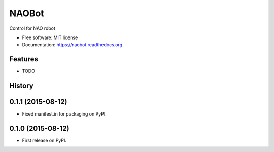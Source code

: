 ======
NAOBot
======

.. image:: https://img.shields.io/travis/evenmarbles/naobot.svg
        :target: https://travis-ci.org/evenmarbles/naobot

.. image:: https://img.shields.io/pypi/v/naobot.svg
        :target: https://pypi.python.org/pypi/naobot

.. image:: https://readthedocs.org/projects/naobot/badge/?version=latest
        :target: https://readthedocs.org/projects/naobot/?badge=latest
        :alt: Documentation Status


Control for NAO robot

* Free software: MIT license
* Documentation: https://naobot.readthedocs.org.

Features
--------

* TODO




History
-------

0.1.1 (2015-08-12)
------------------

* Fixed manifest.in for packaging on PyPI.


0.1.0 (2015-08-12)
------------------

* First release on PyPI.


